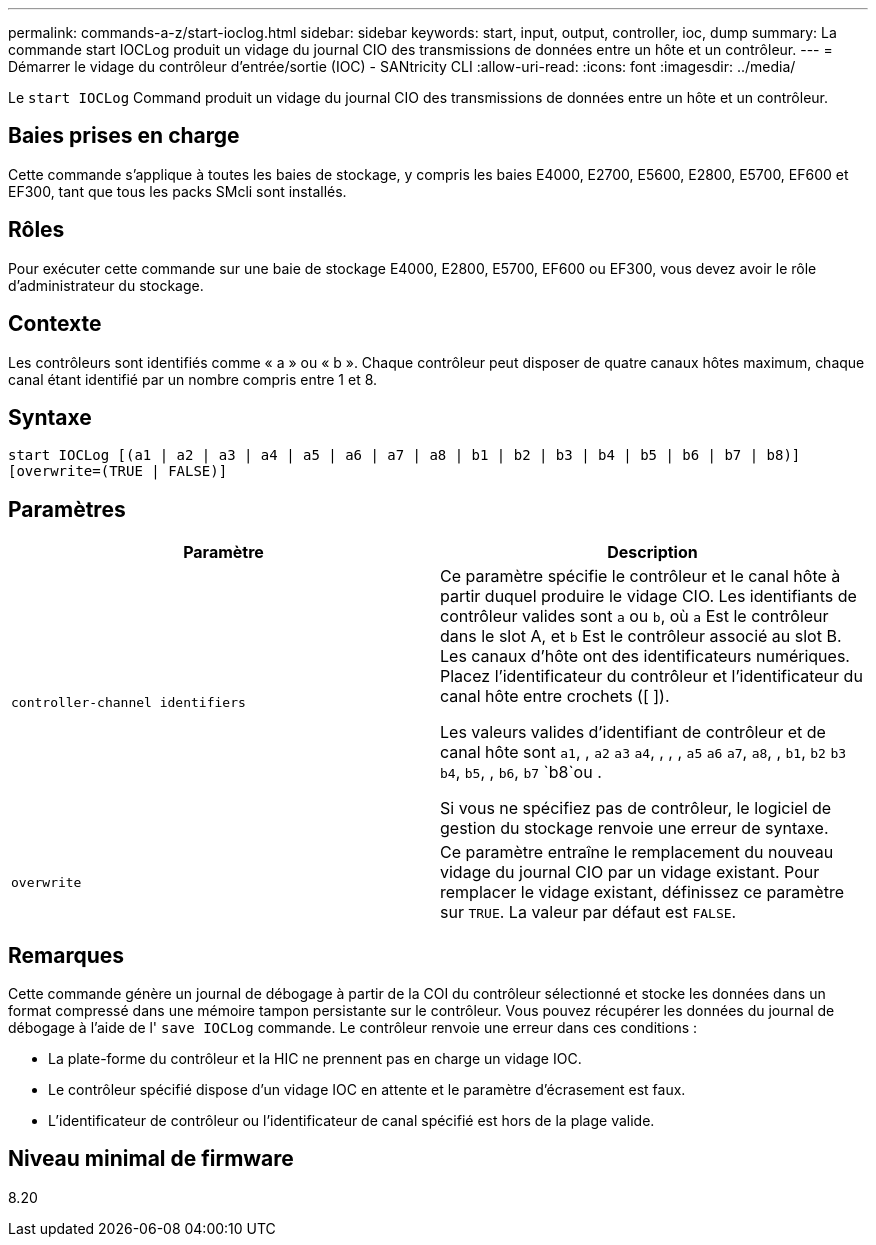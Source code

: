 ---
permalink: commands-a-z/start-ioclog.html 
sidebar: sidebar 
keywords: start, input, output, controller, ioc, dump 
summary: La commande start IOCLog produit un vidage du journal CIO des transmissions de données entre un hôte et un contrôleur. 
---
= Démarrer le vidage du contrôleur d'entrée/sortie (IOC) - SANtricity CLI
:allow-uri-read: 
:icons: font
:imagesdir: ../media/


[role="lead"]
Le `start IOCLog` Command produit un vidage du journal CIO des transmissions de données entre un hôte et un contrôleur.



== Baies prises en charge

Cette commande s'applique à toutes les baies de stockage, y compris les baies E4000, E2700, E5600, E2800, E5700, EF600 et EF300, tant que tous les packs SMcli sont installés.



== Rôles

Pour exécuter cette commande sur une baie de stockage E4000, E2800, E5700, EF600 ou EF300, vous devez avoir le rôle d'administrateur du stockage.



== Contexte

Les contrôleurs sont identifiés comme « a » ou « b ». Chaque contrôleur peut disposer de quatre canaux hôtes maximum, chaque canal étant identifié par un nombre compris entre 1 et 8.



== Syntaxe

[source, cli]
----
start IOCLog [(a1 | a2 | a3 | a4 | a5 | a6 | a7 | a8 | b1 | b2 | b3 | b4 | b5 | b6 | b7 | b8)]
[overwrite=(TRUE | FALSE)]
----


== Paramètres

[cols="2*"]
|===
| Paramètre | Description 


 a| 
`controller-channel identifiers`
 a| 
Ce paramètre spécifie le contrôleur et le canal hôte à partir duquel produire le vidage CIO. Les identifiants de contrôleur valides sont `a` ou `b`, où `a` Est le contrôleur dans le slot A, et `b` Est le contrôleur associé au slot B. Les canaux d'hôte ont des identificateurs numériques. Placez l'identificateur du contrôleur et l'identificateur du canal hôte entre crochets ([ ]).

Les valeurs valides d'identifiant de contrôleur et de canal hôte sont `a1`, , `a2` `a3` `a4`, , , , `a5` `a6` `a7`, `a8`, , `b1`, `b2` `b3` `b4`, `b5`, , `b6`, `b7` `b8`ou .

Si vous ne spécifiez pas de contrôleur, le logiciel de gestion du stockage renvoie une erreur de syntaxe.



 a| 
`overwrite`
 a| 
Ce paramètre entraîne le remplacement du nouveau vidage du journal CIO par un vidage existant. Pour remplacer le vidage existant, définissez ce paramètre sur `TRUE`. La valeur par défaut est `FALSE`.

|===


== Remarques

Cette commande génère un journal de débogage à partir de la COI du contrôleur sélectionné et stocke les données dans un format compressé dans une mémoire tampon persistante sur le contrôleur. Vous pouvez récupérer les données du journal de débogage à l'aide de l' `save IOCLog` commande. Le contrôleur renvoie une erreur dans ces conditions :

* La plate-forme du contrôleur et la HIC ne prennent pas en charge un vidage IOC.
* Le contrôleur spécifié dispose d'un vidage IOC en attente et le paramètre d'écrasement est faux.
* L'identificateur de contrôleur ou l'identificateur de canal spécifié est hors de la plage valide.




== Niveau minimal de firmware

8.20
